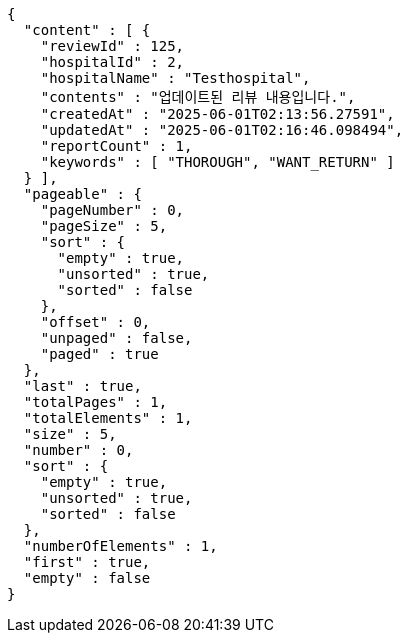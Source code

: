 [source,json,options="nowrap"]
----
{
  "content" : [ {
    "reviewId" : 125,
    "hospitalId" : 2,
    "hospitalName" : "Testhospital",
    "contents" : "업데이트된 리뷰 내용입니다.",
    "createdAt" : "2025-06-01T02:13:56.27591",
    "updatedAt" : "2025-06-01T02:16:46.098494",
    "reportCount" : 1,
    "keywords" : [ "THOROUGH", "WANT_RETURN" ]
  } ],
  "pageable" : {
    "pageNumber" : 0,
    "pageSize" : 5,
    "sort" : {
      "empty" : true,
      "unsorted" : true,
      "sorted" : false
    },
    "offset" : 0,
    "unpaged" : false,
    "paged" : true
  },
  "last" : true,
  "totalPages" : 1,
  "totalElements" : 1,
  "size" : 5,
  "number" : 0,
  "sort" : {
    "empty" : true,
    "unsorted" : true,
    "sorted" : false
  },
  "numberOfElements" : 1,
  "first" : true,
  "empty" : false
}
----